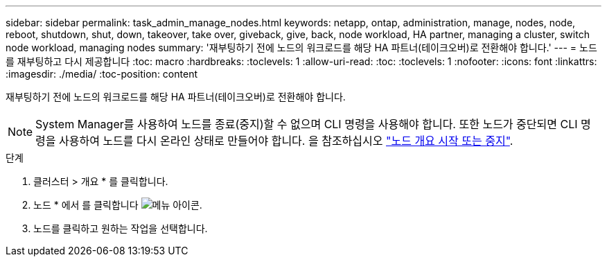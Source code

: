 ---
sidebar: sidebar 
permalink: task_admin_manage_nodes.html 
keywords: netapp, ontap, administration, manage, nodes, node, reboot, shutdown, shut, down, takeover, take over, giveback, give, back, node workload, HA partner, managing a cluster, switch node workload, managing nodes 
summary: '재부팅하기 전에 노드의 워크로드를 해당 HA 파트너(테이크오버)로 전환해야 합니다.' 
---
= 노드를 재부팅하고 다시 제공합니다
:toc: macro
:hardbreaks:
:toclevels: 1
:allow-uri-read: 
:toc: 
:toclevels: 1
:nofooter: 
:icons: font
:linkattrs: 
:imagesdir: ./media/
:toc-position: content


[role="lead"]
재부팅하기 전에 노드의 워크로드를 해당 HA 파트너(테이크오버)로 전환해야 합니다.


NOTE: System Manager를 사용하여 노드를 종료(중지)할 수 없으며 CLI 명령을 사용해야 합니다. 또한 노드가 중단되면 CLI 명령을 사용하여 노드를 다시 온라인 상태로 만들어야 합니다. 을 참조하십시오 link:system-admin/start-stop-storage-system-concept.html["노드 개요 시작 또는 중지"].

.단계
. 클러스터 > 개요 * 를 클릭합니다.
. 노드 * 에서 를 클릭합니다 image:icon_kabob.gif["메뉴 아이콘"].
. 노드를 클릭하고 원하는 작업을 선택합니다.

